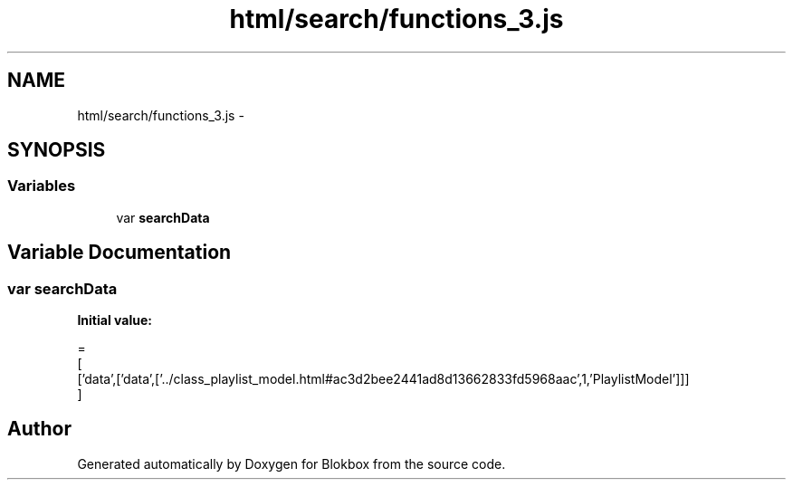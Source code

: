 .TH "html/search/functions_3.js" 3 "Sat May 16 2015" "Blokbox" \" -*- nroff -*-
.ad l
.nh
.SH NAME
html/search/functions_3.js \- 
.SH SYNOPSIS
.br
.PP
.SS "Variables"

.in +1c
.ti -1c
.RI "var \fBsearchData\fP"
.br
.in -1c
.SH "Variable Documentation"
.PP 
.SS "var searchData"
\fBInitial value:\fP
.PP
.nf
=
[
  ['data',['data',['\&.\&./class_playlist_model\&.html#ac3d2bee2441ad8d13662833fd5968aac',1,'PlaylistModel']]]
]
.fi
.SH "Author"
.PP 
Generated automatically by Doxygen for Blokbox from the source code\&.
